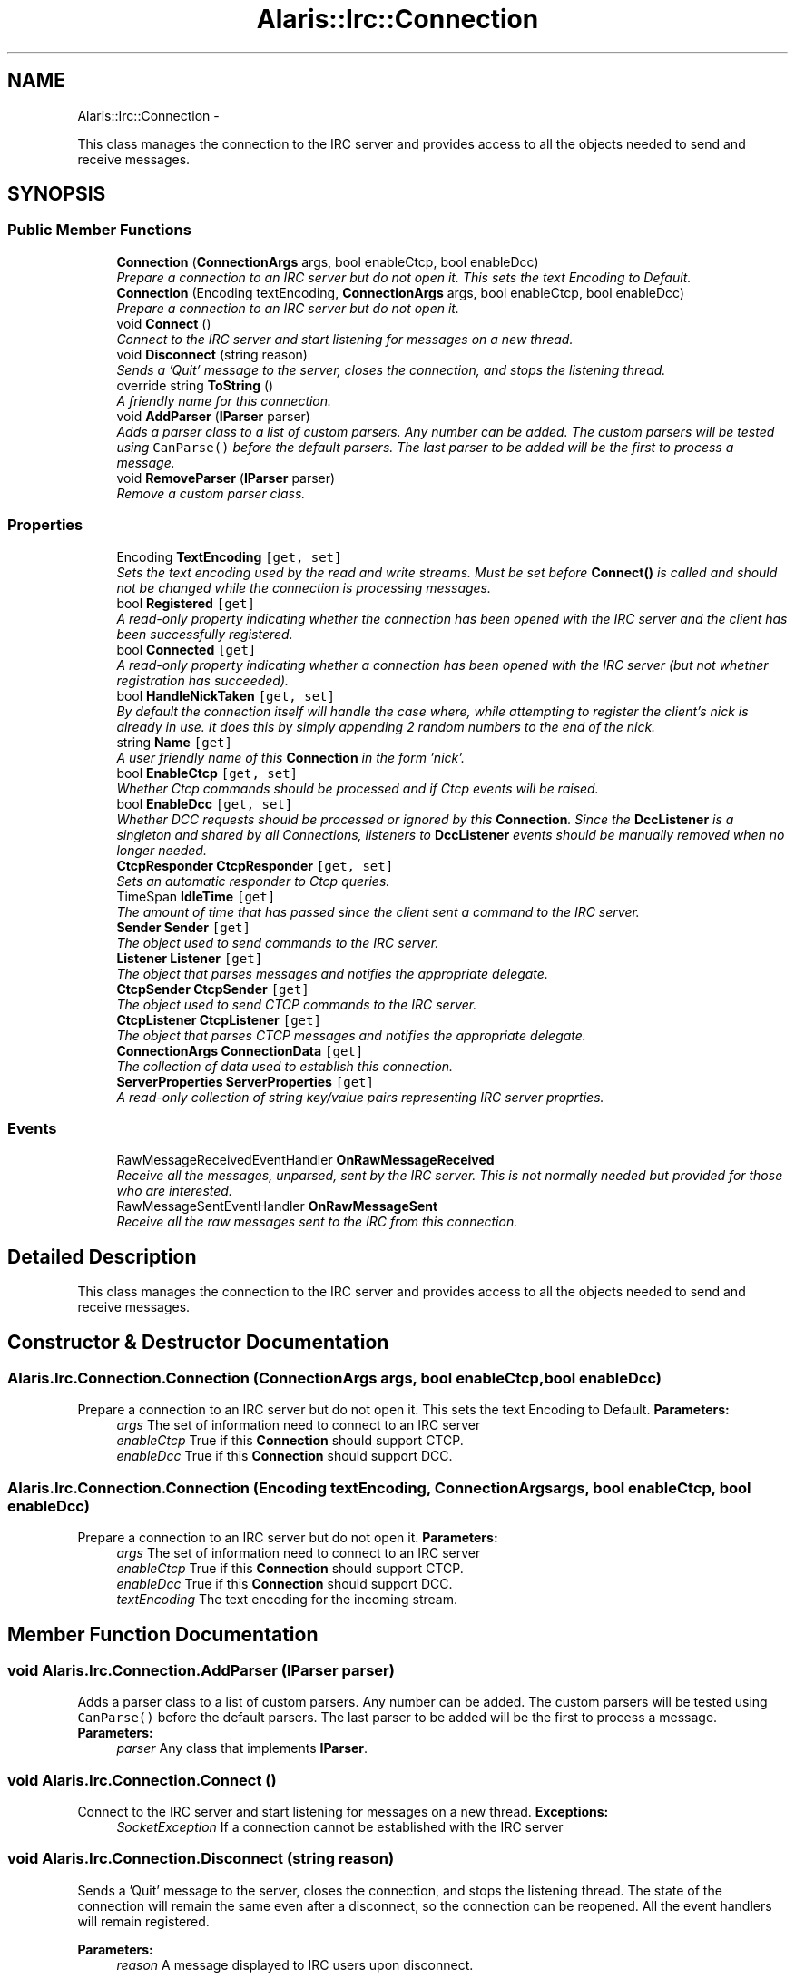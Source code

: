 .TH "Alaris::Irc::Connection" 3 "25 May 2010" "Version 1.6" "Alaris IRC Bot" \" -*- nroff -*-
.ad l
.nh
.SH NAME
Alaris::Irc::Connection \- 
.PP
This class manages the connection to the IRC server and provides access to all the objects needed to send and receive messages.  

.SH SYNOPSIS
.br
.PP
.SS "Public Member Functions"

.in +1c
.ti -1c
.RI "\fBConnection\fP (\fBConnectionArgs\fP args, bool enableCtcp, bool enableDcc)"
.br
.RI "\fIPrepare a connection to an IRC server but do not open it. This sets the text Encoding to Default. \fP"
.ti -1c
.RI "\fBConnection\fP (Encoding textEncoding, \fBConnectionArgs\fP args, bool enableCtcp, bool enableDcc)"
.br
.RI "\fIPrepare a connection to an IRC server but do not open it. \fP"
.ti -1c
.RI "void \fBConnect\fP ()"
.br
.RI "\fIConnect to the IRC server and start listening for messages on a new thread. \fP"
.ti -1c
.RI "void \fBDisconnect\fP (string reason)"
.br
.RI "\fISends a 'Quit' message to the server, closes the connection, and stops the listening thread. \fP"
.ti -1c
.RI "override string \fBToString\fP ()"
.br
.RI "\fIA friendly name for this connection. \fP"
.ti -1c
.RI "void \fBAddParser\fP (\fBIParser\fP parser)"
.br
.RI "\fIAdds a parser class to a list of custom parsers. Any number can be added. The custom parsers will be tested using \fCCanParse()\fP before the default parsers. The last parser to be added will be the first to process a message. \fP"
.ti -1c
.RI "void \fBRemoveParser\fP (\fBIParser\fP parser)"
.br
.RI "\fIRemove a custom parser class. \fP"
.in -1c
.SS "Properties"

.in +1c
.ti -1c
.RI "Encoding \fBTextEncoding\fP\fC [get, set]\fP"
.br
.RI "\fISets the text encoding used by the read and write streams. Must be set before \fBConnect()\fP is called and should not be changed while the connection is processing messages. \fP"
.ti -1c
.RI "bool \fBRegistered\fP\fC [get]\fP"
.br
.RI "\fIA read-only property indicating whether the connection has been opened with the IRC server and the client has been successfully registered. \fP"
.ti -1c
.RI "bool \fBConnected\fP\fC [get]\fP"
.br
.RI "\fIA read-only property indicating whether a connection has been opened with the IRC server (but not whether registration has succeeded). \fP"
.ti -1c
.RI "bool \fBHandleNickTaken\fP\fC [get, set]\fP"
.br
.RI "\fIBy default the connection itself will handle the case where, while attempting to register the client's nick is already in use. It does this by simply appending 2 random numbers to the end of the nick. \fP"
.ti -1c
.RI "string \fBName\fP\fC [get]\fP"
.br
.RI "\fIA user friendly name of this \fBConnection\fP in the form 'nick'. \fP"
.ti -1c
.RI "bool \fBEnableCtcp\fP\fC [get, set]\fP"
.br
.RI "\fIWhether Ctcp commands should be processed and if Ctcp events will be raised. \fP"
.ti -1c
.RI "bool \fBEnableDcc\fP\fC [get, set]\fP"
.br
.RI "\fIWhether DCC requests should be processed or ignored by this \fBConnection\fP. Since the \fBDccListener\fP is a singleton and shared by all Connections, listeners to \fBDccListener\fP events should be manually removed when no longer needed. \fP"
.ti -1c
.RI "\fBCtcpResponder\fP \fBCtcpResponder\fP\fC [get, set]\fP"
.br
.RI "\fISets an automatic responder to Ctcp queries. \fP"
.ti -1c
.RI "TimeSpan \fBIdleTime\fP\fC [get]\fP"
.br
.RI "\fIThe amount of time that has passed since the client sent a command to the IRC server. \fP"
.ti -1c
.RI "\fBSender\fP \fBSender\fP\fC [get]\fP"
.br
.RI "\fIThe object used to send commands to the IRC server. \fP"
.ti -1c
.RI "\fBListener\fP \fBListener\fP\fC [get]\fP"
.br
.RI "\fIThe object that parses messages and notifies the appropriate delegate. \fP"
.ti -1c
.RI "\fBCtcpSender\fP \fBCtcpSender\fP\fC [get]\fP"
.br
.RI "\fIThe object used to send CTCP commands to the IRC server. \fP"
.ti -1c
.RI "\fBCtcpListener\fP \fBCtcpListener\fP\fC [get]\fP"
.br
.RI "\fIThe object that parses CTCP messages and notifies the appropriate delegate. \fP"
.ti -1c
.RI "\fBConnectionArgs\fP \fBConnectionData\fP\fC [get]\fP"
.br
.RI "\fIThe collection of data used to establish this connection. \fP"
.ti -1c
.RI "\fBServerProperties\fP \fBServerProperties\fP\fC [get]\fP"
.br
.RI "\fIA read-only collection of string key/value pairs representing IRC server proprties. \fP"
.in -1c
.SS "Events"

.in +1c
.ti -1c
.RI "RawMessageReceivedEventHandler \fBOnRawMessageReceived\fP"
.br
.RI "\fIReceive all the messages, unparsed, sent by the IRC server. This is not normally needed but provided for those who are interested. \fP"
.ti -1c
.RI "RawMessageSentEventHandler \fBOnRawMessageSent\fP"
.br
.RI "\fIReceive all the raw messages sent to the IRC from this connection. \fP"
.in -1c
.SH "Detailed Description"
.PP 
This class manages the connection to the IRC server and provides access to all the objects needed to send and receive messages. 


.SH "Constructor & Destructor Documentation"
.PP 
.SS "Alaris.Irc.Connection.Connection (\fBConnectionArgs\fP args, bool enableCtcp, bool enableDcc)"
.PP
Prepare a connection to an IRC server but do not open it. This sets the text Encoding to Default. \fBParameters:\fP
.RS 4
\fIargs\fP The set of information need to connect to an IRC server
.br
\fIenableCtcp\fP True if this \fBConnection\fP should support CTCP.
.br
\fIenableDcc\fP True if this \fBConnection\fP should support DCC.
.RE
.PP

.SS "Alaris.Irc.Connection.Connection (Encoding textEncoding, \fBConnectionArgs\fP args, bool enableCtcp, bool enableDcc)"
.PP
Prepare a connection to an IRC server but do not open it. \fBParameters:\fP
.RS 4
\fIargs\fP The set of information need to connect to an IRC server
.br
\fIenableCtcp\fP True if this \fBConnection\fP should support CTCP.
.br
\fIenableDcc\fP True if this \fBConnection\fP should support DCC.
.br
\fItextEncoding\fP The text encoding for the incoming stream.
.RE
.PP

.SH "Member Function Documentation"
.PP 
.SS "void Alaris.Irc.Connection.AddParser (\fBIParser\fP parser)"
.PP
Adds a parser class to a list of custom parsers. Any number can be added. The custom parsers will be tested using \fCCanParse()\fP before the default parsers. The last parser to be added will be the first to process a message. \fBParameters:\fP
.RS 4
\fIparser\fP Any class that implements \fBIParser\fP.
.RE
.PP

.SS "void Alaris.Irc.Connection.Connect ()"
.PP
Connect to the IRC server and start listening for messages on a new thread. \fBExceptions:\fP
.RS 4
\fISocketException\fP If a connection cannot be established with the IRC server
.RE
.PP

.SS "void Alaris.Irc.Connection.Disconnect (string reason)"
.PP
Sends a 'Quit' message to the server, closes the connection, and stops the listening thread. The state of the connection will remain the same even after a disconnect, so the connection can be reopened. All the event handlers will remain registered. 
.PP
\fBParameters:\fP
.RS 4
\fIreason\fP A message displayed to IRC users upon disconnect.
.RE
.PP

.SS "void Alaris.Irc.Connection.RemoveParser (\fBIParser\fP parser)"
.PP
Remove a custom parser class. \fBParameters:\fP
.RS 4
\fIparser\fP Any class that implements \fBIParser\fP.
.RE
.PP

.SS "override string Alaris.Irc.Connection.ToString ()"
.PP
A friendly name for this connection. \fBReturns:\fP
.RS 4
The Name property
.RE
.PP

.SH "Property Documentation"
.PP 
.SS "bool Alaris.Irc.Connection.Connected\fC [get]\fP"
.PP
A read-only property indicating whether a connection has been opened with the IRC server (but not whether registration has succeeded). True if the client is connected.
.SS "\fBConnectionArgs\fP Alaris.Irc.Connection.ConnectionData\fC [get]\fP"
.PP
The collection of data used to establish this connection. Read only \fBConnectionArgs\fP.
.SS "\fBCtcpListener\fP Alaris.Irc.Connection.CtcpListener\fC [get]\fP"
.PP
The object that parses CTCP messages and notifies the appropriate delegate. Read only \fBCtcpListener\fP. Null if CtcpEnabled is false.
.SS "\fBCtcpResponder\fP Alaris.Irc.Connection.CtcpResponder\fC [get, set]\fP"
.PP
Sets an automatic responder to Ctcp queries. Once this is set it can be removed by setting it to null.
.SS "\fBCtcpSender\fP Alaris.Irc.Connection.CtcpSender\fC [get]\fP"
.PP
The object used to send CTCP commands to the IRC server. Read only \fBCtcpSender\fP. Null if CtcpEnabled is false.
.SS "bool Alaris.Irc.Connection.EnableCtcp\fC [get, set]\fP"
.PP
Whether Ctcp commands should be processed and if Ctcp events will be raised. True will enable the CTCP sender and listener and false will cause their property calls to return null.
.SS "bool Alaris.Irc.Connection.EnableDcc\fC [get, set]\fP"
.PP
Whether DCC requests should be processed or ignored by this \fBConnection\fP. Since the \fBDccListener\fP is a singleton and shared by all Connections, listeners to \fBDccListener\fP events should be manually removed when no longer needed. True to process DCC requests.
.SS "bool Alaris.Irc.Connection.HandleNickTaken\fC [get, set]\fP"
.PP
By default the connection itself will handle the case where, while attempting to register the client's nick is already in use. It does this by simply appending 2 random numbers to the end of the nick. The NickError event is shows that the nick collision has happened and it is fixed by calling Sender's Register() method passing in the replacement nickname.
.PP
True if the connection should handle this case and false if the client will handle it itself.
.SS "TimeSpan Alaris.Irc.Connection.IdleTime\fC [get]\fP"
.PP
The amount of time that has passed since the client sent a command to the IRC server. Read only TimeSpan
.SS "\fBListener\fP Alaris.Irc.Connection.Listener\fC [get]\fP"
.PP
The object that parses messages and notifies the appropriate delegate. Read only \fBListener\fP.
.SS "string Alaris.Irc.Connection.Name\fC [get]\fP"
.PP
A user friendly name of this \fBConnection\fP in the form 'nick'. Read only string
.SS "bool Alaris.Irc.Connection.Registered\fC [get]\fP"
.PP
A read-only property indicating whether the connection has been opened with the IRC server and the client has been successfully registered. True if the client is connected and registered.
.SS "\fBSender\fP Alaris.Irc.Connection.Sender\fC [get]\fP"
.PP
The object used to send commands to the IRC server. Read-only \fBSender\fP.
.SS "\fBServerProperties\fP Alaris.Irc.Connection.ServerProperties\fC [get]\fP"
.PP
A read-only collection of string key/value pairs representing IRC server proprties. This connection's \fBServerProperties\fP obejct or null if it has not been created.
.SS "Encoding Alaris.Irc.Connection.TextEncoding\fC [get, set]\fP"
.PP
Sets the text encoding used by the read and write streams. Must be set before \fBConnect()\fP is called and should not be changed while the connection is processing messages. An Encoding constant.
.SH "Event Documentation"
.PP 
.SS "RawMessageReceivedEventHandler Alaris.Irc.Connection.OnRawMessageReceived"
.PP
Receive all the messages, unparsed, sent by the IRC server. This is not normally needed but provided for those who are interested. 
.SS "RawMessageSentEventHandler Alaris.Irc.Connection.OnRawMessageSent"
.PP
Receive all the raw messages sent to the IRC from this connection. 

.SH "Author"
.PP 
Generated automatically by Doxygen for Alaris IRC Bot from the source code.
